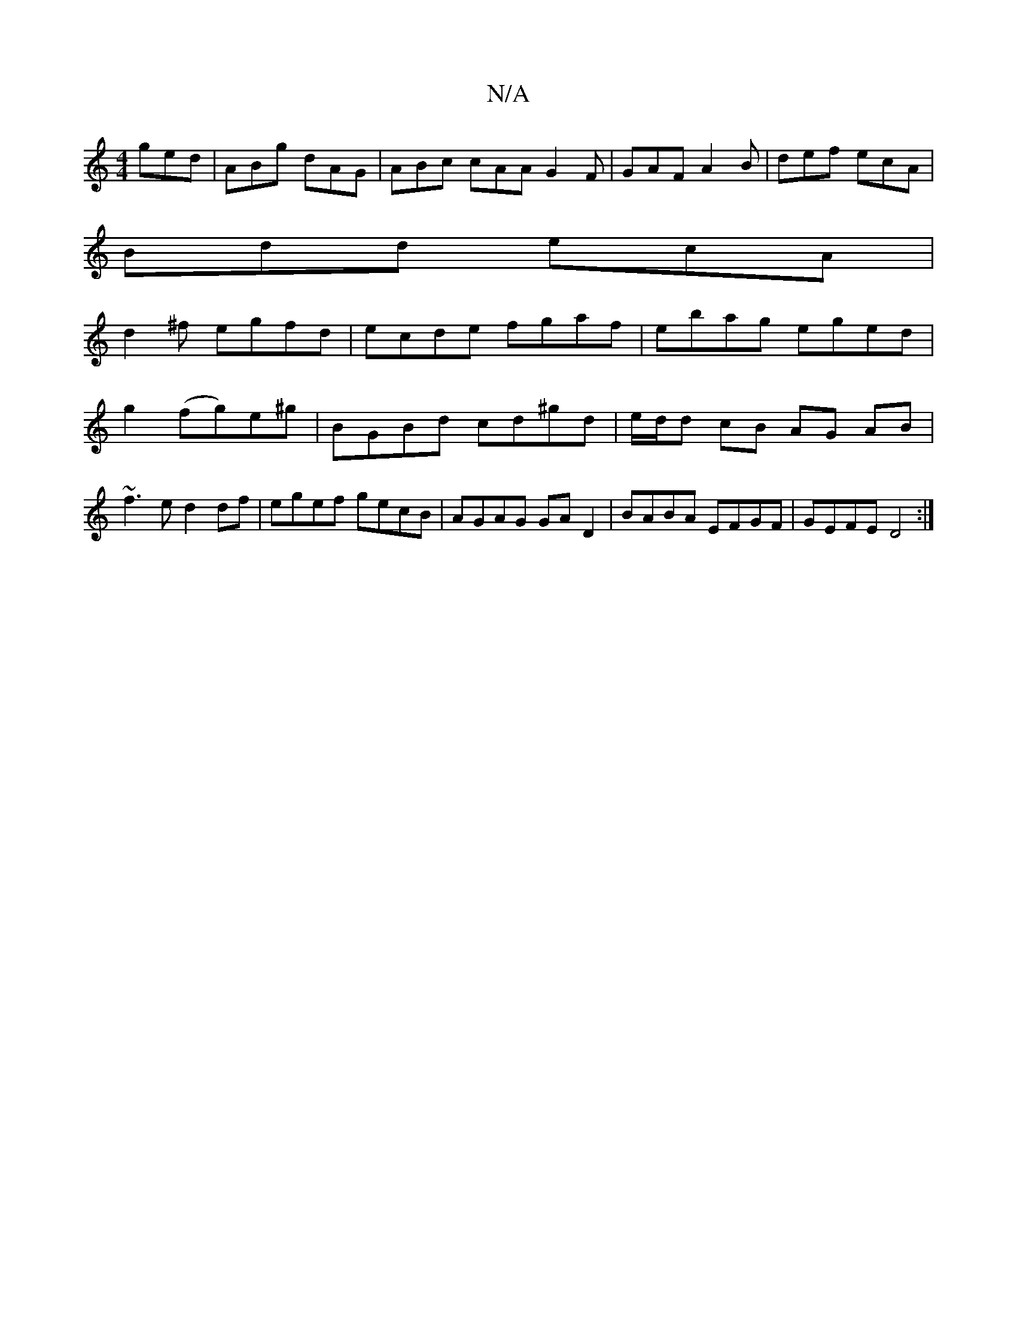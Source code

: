 X:1
T:N/A
M:4/4
R:N/A
K:Cmajor
 ged | ABg dAG | ABc cAA G2 F | GAF A2B |def ecA|
Bdd ecA|
d2^f egfd | ecde fgaf |ebag eged|
g2 (fg)e^g | BGBd cd^gd | e/d/d cB AG AB|~f3e d2df|egef gecB|AGAG GAD2|BABA EFGF|GEFE D4:|

A|BAG AFD|C2d A